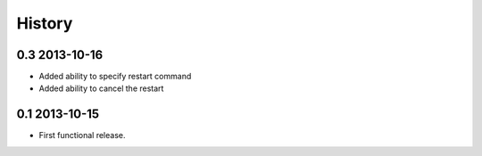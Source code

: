 .. :changelog:

History
-------

0.3 2013-10-16
++++++++++++++

* Added ability to specify restart command
* Added ability to cancel the restart

0.1 2013-10-15
++++++++++++++

* First functional release.

